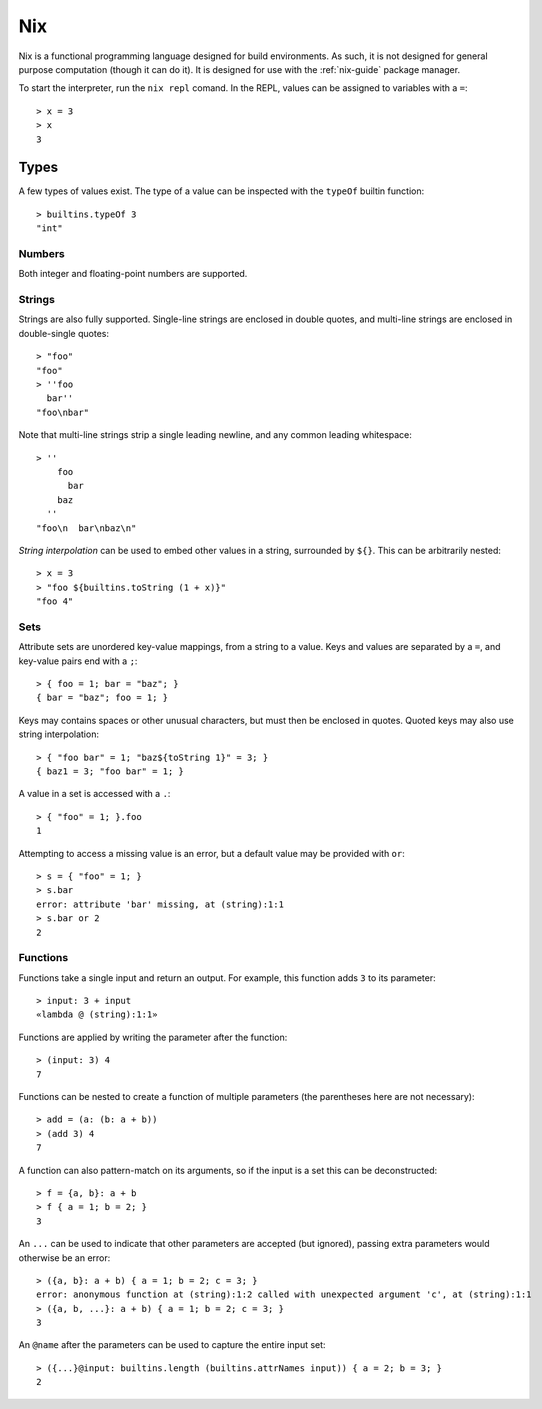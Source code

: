.. _nix-language:

Nix
===

Nix is a functional programming language designed for build environments. As
such, it is not designed for general purpose computation (though it can do it).
It is designed for use with the :ref:`nix-guide` package manager.

To start the interpreter, run the ``nix repl`` comand. In the REPL, values can
be assigned to variables with a ``=``::

  > x = 3
  > x
  3

Types
-----

A few types of values exist. The type of a value can be inspected with the
``typeOf`` builtin function::

  > builtins.typeOf 3
  "int"

Numbers
~~~~~~~

Both integer and floating-point numbers are supported.

Strings
~~~~~~~

Strings are also fully supported. Single-line strings are enclosed in double
quotes, and multi-line strings are enclosed in double-single quotes::

  > "foo"
  "foo"
  > ''foo
    bar''
  "foo\nbar"

Note that multi-line strings strip a single leading newline, and any common
leading whitespace::

  > ''
      foo
        bar
      baz
    ''
  "foo\n  bar\nbaz\n"

`String interpolation` can be used to embed other values in a string, surrounded
by ``${}``. This can be arbitrarily nested::

  > x = 3
  > "foo ${builtins.toString (1 + x)}"
  "foo 4"

Sets
~~~~

Attribute sets are unordered key-value mappings, from a string to a value. Keys
and values are separated by a ``=``, and key-value pairs end with a ``;``::

  > { foo = 1; bar = "baz"; }
  { bar = "baz"; foo = 1; }

Keys may contains spaces or other unusual characters, but must then be enclosed
in quotes. Quoted keys may also use string interpolation::

  > { "foo bar" = 1; "baz${toString 1}" = 3; }
  { baz1 = 3; "foo bar" = 1; }

A value in a set is accessed with a ``.``::

  > { "foo" = 1; }.foo
  1

Attempting to access a missing value is an error, but a default value may be
provided with ``or``::

  > s = { "foo" = 1; }
  > s.bar
  error: attribute 'bar' missing, at (string):1:1
  > s.bar or 2
  2

Functions
~~~~~~~~~

Functions take a single input and return an output. For example, this function
adds ``3`` to its parameter::

  > input: 3 + input
  «lambda @ (string):1:1»

Functions are applied by writing the parameter after the function::

  > (input: 3) 4
  7

Functions can be nested to create a function of multiple parameters (the
parentheses here are not necessary)::

  > add = (a: (b: a + b))
  > (add 3) 4
  7

A function can also pattern-match on its arguments, so if the input is a set
this can be deconstructed::

  > f = {a, b}: a + b
  > f { a = 1; b = 2; }
  3

An ``...`` can be used to indicate that other parameters are accepted (but
ignored), passing extra parameters would otherwise be an error::

  > ({a, b}: a + b) { a = 1; b = 2; c = 3; }
  error: anonymous function at (string):1:2 called with unexpected argument 'c', at (string):1:1
  > ({a, b, ...}: a + b) { a = 1; b = 2; c = 3; }
  3

An ``@name`` after the parameters can be used to capture the entire input set::

  > ({...}@input: builtins.length (builtins.attrNames input)) { a = 2; b = 3; }
  2
